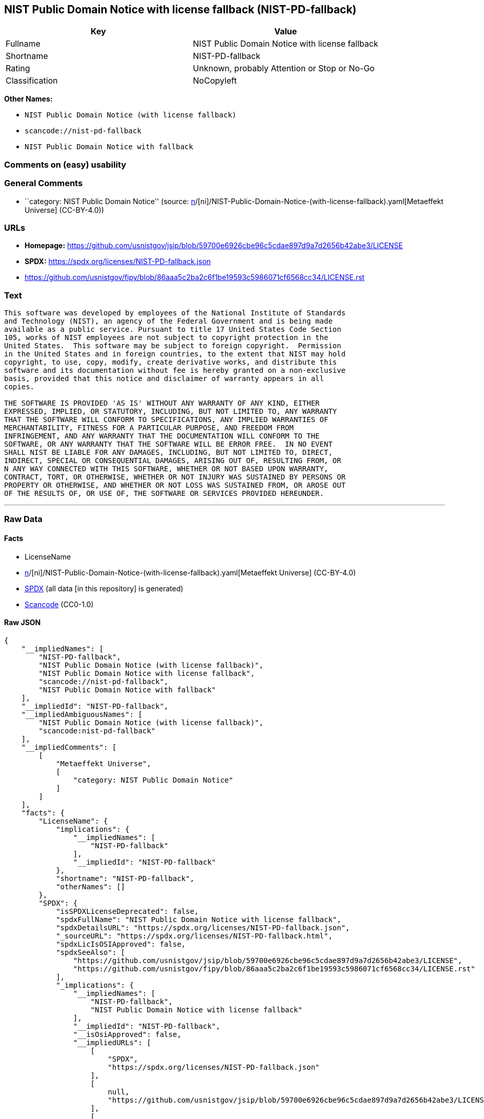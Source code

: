 == NIST Public Domain Notice with license fallback (NIST-PD-fallback)

[cols=",",options="header",]
|===
|Key |Value
|Fullname |NIST Public Domain Notice with license fallback
|Shortname |NIST-PD-fallback
|Rating |Unknown, probably Attention or Stop or No-Go
|Classification |NoCopyleft
|===

*Other Names:*

* `NIST Public Domain Notice (with license fallback)`
* `scancode://nist-pd-fallback`
* `NIST Public Domain Notice with fallback`

=== Comments on (easy) usability

=== General Comments

* ``category: NIST Public Domain Notice'' (source:
https://github.com/org-metaeffekt/metaeffekt-universe/blob/main/src/main/resources/ae-universe/[n]/[ni]/NIST-Public-Domain-Notice-(with-license-fallback).yaml[Metaeffekt
Universe] (CC-BY-4.0))

=== URLs

* *Homepage:*
https://github.com/usnistgov/jsip/blob/59700e6926cbe96c5cdae897d9a7d2656b42abe3/LICENSE
* *SPDX:* https://spdx.org/licenses/NIST-PD-fallback.json
* https://github.com/usnistgov/fipy/blob/86aaa5c2ba2c6f1be19593c5986071cf6568cc34/LICENSE.rst

=== Text

....
This software was developed by employees of the National Institute of Standards
and Technology (NIST), an agency of the Federal Government and is being made
available as a public service. Pursuant to title 17 United States Code Section
105, works of NIST employees are not subject to copyright protection in the
United States.  This software may be subject to foreign copyright.  Permission
in the United States and in foreign countries, to the extent that NIST may hold
copyright, to use, copy, modify, create derivative works, and distribute this
software and its documentation without fee is hereby granted on a non-exclusive
basis, provided that this notice and disclaimer of warranty appears in all
copies.

THE SOFTWARE IS PROVIDED 'AS IS' WITHOUT ANY WARRANTY OF ANY KIND, EITHER
EXPRESSED, IMPLIED, OR STATUTORY, INCLUDING, BUT NOT LIMITED TO, ANY WARRANTY
THAT THE SOFTWARE WILL CONFORM TO SPECIFICATIONS, ANY IMPLIED WARRANTIES OF
MERCHANTABILITY, FITNESS FOR A PARTICULAR PURPOSE, AND FREEDOM FROM
INFRINGEMENT, AND ANY WARRANTY THAT THE DOCUMENTATION WILL CONFORM TO THE
SOFTWARE, OR ANY WARRANTY THAT THE SOFTWARE WILL BE ERROR FREE.  IN NO EVENT
SHALL NIST BE LIABLE FOR ANY DAMAGES, INCLUDING, BUT NOT LIMITED TO, DIRECT,
INDIRECT, SPECIAL OR CONSEQUENTIAL DAMAGES, ARISING OUT OF, RESULTING FROM, OR 
N ANY WAY CONNECTED WITH THIS SOFTWARE, WHETHER OR NOT BASED UPON WARRANTY,
CONTRACT, TORT, OR OTHERWISE, WHETHER OR NOT INJURY WAS SUSTAINED BY PERSONS OR
PROPERTY OR OTHERWISE, AND WHETHER OR NOT LOSS WAS SUSTAINED FROM, OR AROSE OUT
OF THE RESULTS OF, OR USE OF, THE SOFTWARE OR SERVICES PROVIDED HEREUNDER.
....

'''''

=== Raw Data

==== Facts

* LicenseName
* https://github.com/org-metaeffekt/metaeffekt-universe/blob/main/src/main/resources/ae-universe/[n]/[ni]/NIST-Public-Domain-Notice-(with-license-fallback).yaml[Metaeffekt
Universe] (CC-BY-4.0)
* https://spdx.org/licenses/NIST-PD-fallback.html[SPDX] (all data [in
this repository] is generated)
* https://github.com/nexB/scancode-toolkit/blob/develop/src/licensedcode/data/licenses/nist-pd-fallback.yml[Scancode]
(CC0-1.0)

==== Raw JSON

....
{
    "__impliedNames": [
        "NIST-PD-fallback",
        "NIST Public Domain Notice (with license fallback)",
        "NIST Public Domain Notice with license fallback",
        "scancode://nist-pd-fallback",
        "NIST Public Domain Notice with fallback"
    ],
    "__impliedId": "NIST-PD-fallback",
    "__impliedAmbiguousNames": [
        "NIST Public Domain Notice (with license fallback)",
        "scancode:nist-pd-fallback"
    ],
    "__impliedComments": [
        [
            "Metaeffekt Universe",
            [
                "category: NIST Public Domain Notice"
            ]
        ]
    ],
    "facts": {
        "LicenseName": {
            "implications": {
                "__impliedNames": [
                    "NIST-PD-fallback"
                ],
                "__impliedId": "NIST-PD-fallback"
            },
            "shortname": "NIST-PD-fallback",
            "otherNames": []
        },
        "SPDX": {
            "isSPDXLicenseDeprecated": false,
            "spdxFullName": "NIST Public Domain Notice with license fallback",
            "spdxDetailsURL": "https://spdx.org/licenses/NIST-PD-fallback.json",
            "_sourceURL": "https://spdx.org/licenses/NIST-PD-fallback.html",
            "spdxLicIsOSIApproved": false,
            "spdxSeeAlso": [
                "https://github.com/usnistgov/jsip/blob/59700e6926cbe96c5cdae897d9a7d2656b42abe3/LICENSE",
                "https://github.com/usnistgov/fipy/blob/86aaa5c2ba2c6f1be19593c5986071cf6568cc34/LICENSE.rst"
            ],
            "_implications": {
                "__impliedNames": [
                    "NIST-PD-fallback",
                    "NIST Public Domain Notice with license fallback"
                ],
                "__impliedId": "NIST-PD-fallback",
                "__isOsiApproved": false,
                "__impliedURLs": [
                    [
                        "SPDX",
                        "https://spdx.org/licenses/NIST-PD-fallback.json"
                    ],
                    [
                        null,
                        "https://github.com/usnistgov/jsip/blob/59700e6926cbe96c5cdae897d9a7d2656b42abe3/LICENSE"
                    ],
                    [
                        null,
                        "https://github.com/usnistgov/fipy/blob/86aaa5c2ba2c6f1be19593c5986071cf6568cc34/LICENSE.rst"
                    ]
                ]
            },
            "spdxLicenseId": "NIST-PD-fallback"
        },
        "Scancode": {
            "otherUrls": null,
            "homepageUrl": "https://github.com/usnistgov/jsip/blob/59700e6926cbe96c5cdae897d9a7d2656b42abe3/LICENSE",
            "shortName": "NIST Public Domain Notice with fallback",
            "textUrls": null,
            "text": "This software was developed by employees of the National Institute of Standards\nand Technology (NIST), an agency of the Federal Government and is being made\navailable as a public service. Pursuant to title 17 United States Code Section\n105, works of NIST employees are not subject to copyright protection in the\nUnited States.  This software may be subject to foreign copyright.  Permission\nin the United States and in foreign countries, to the extent that NIST may hold\ncopyright, to use, copy, modify, create derivative works, and distribute this\nsoftware and its documentation without fee is hereby granted on a non-exclusive\nbasis, provided that this notice and disclaimer of warranty appears in all\ncopies.\n\nTHE SOFTWARE IS PROVIDED 'AS IS' WITHOUT ANY WARRANTY OF ANY KIND, EITHER\nEXPRESSED, IMPLIED, OR STATUTORY, INCLUDING, BUT NOT LIMITED TO, ANY WARRANTY\nTHAT THE SOFTWARE WILL CONFORM TO SPECIFICATIONS, ANY IMPLIED WARRANTIES OF\nMERCHANTABILITY, FITNESS FOR A PARTICULAR PURPOSE, AND FREEDOM FROM\nINFRINGEMENT, AND ANY WARRANTY THAT THE DOCUMENTATION WILL CONFORM TO THE\nSOFTWARE, OR ANY WARRANTY THAT THE SOFTWARE WILL BE ERROR FREE.  IN NO EVENT\nSHALL NIST BE LIABLE FOR ANY DAMAGES, INCLUDING, BUT NOT LIMITED TO, DIRECT,\nINDIRECT, SPECIAL OR CONSEQUENTIAL DAMAGES, ARISING OUT OF, RESULTING FROM, OR \nN ANY WAY CONNECTED WITH THIS SOFTWARE, WHETHER OR NOT BASED UPON WARRANTY,\nCONTRACT, TORT, OR OTHERWISE, WHETHER OR NOT INJURY WAS SUSTAINED BY PERSONS OR\nPROPERTY OR OTHERWISE, AND WHETHER OR NOT LOSS WAS SUSTAINED FROM, OR AROSE OUT\nOF THE RESULTS OF, OR USE OF, THE SOFTWARE OR SERVICES PROVIDED HEREUNDER.",
            "category": "Permissive",
            "osiUrl": null,
            "owner": "NIST",
            "_sourceURL": "https://github.com/nexB/scancode-toolkit/blob/develop/src/licensedcode/data/licenses/nist-pd-fallback.yml",
            "key": "nist-pd-fallback",
            "name": "NIST Public Domain Notice with license fallback",
            "spdxId": "NIST-PD-fallback",
            "notes": null,
            "_implications": {
                "__impliedNames": [
                    "scancode://nist-pd-fallback",
                    "NIST Public Domain Notice with fallback",
                    "NIST-PD-fallback"
                ],
                "__impliedId": "NIST-PD-fallback",
                "__impliedCopyleft": [
                    [
                        "Scancode",
                        "NoCopyleft"
                    ]
                ],
                "__calculatedCopyleft": "NoCopyleft",
                "__impliedText": "This software was developed by employees of the National Institute of Standards\nand Technology (NIST), an agency of the Federal Government and is being made\navailable as a public service. Pursuant to title 17 United States Code Section\n105, works of NIST employees are not subject to copyright protection in the\nUnited States.  This software may be subject to foreign copyright.  Permission\nin the United States and in foreign countries, to the extent that NIST may hold\ncopyright, to use, copy, modify, create derivative works, and distribute this\nsoftware and its documentation without fee is hereby granted on a non-exclusive\nbasis, provided that this notice and disclaimer of warranty appears in all\ncopies.\n\nTHE SOFTWARE IS PROVIDED 'AS IS' WITHOUT ANY WARRANTY OF ANY KIND, EITHER\nEXPRESSED, IMPLIED, OR STATUTORY, INCLUDING, BUT NOT LIMITED TO, ANY WARRANTY\nTHAT THE SOFTWARE WILL CONFORM TO SPECIFICATIONS, ANY IMPLIED WARRANTIES OF\nMERCHANTABILITY, FITNESS FOR A PARTICULAR PURPOSE, AND FREEDOM FROM\nINFRINGEMENT, AND ANY WARRANTY THAT THE DOCUMENTATION WILL CONFORM TO THE\nSOFTWARE, OR ANY WARRANTY THAT THE SOFTWARE WILL BE ERROR FREE.  IN NO EVENT\nSHALL NIST BE LIABLE FOR ANY DAMAGES, INCLUDING, BUT NOT LIMITED TO, DIRECT,\nINDIRECT, SPECIAL OR CONSEQUENTIAL DAMAGES, ARISING OUT OF, RESULTING FROM, OR \nN ANY WAY CONNECTED WITH THIS SOFTWARE, WHETHER OR NOT BASED UPON WARRANTY,\nCONTRACT, TORT, OR OTHERWISE, WHETHER OR NOT INJURY WAS SUSTAINED BY PERSONS OR\nPROPERTY OR OTHERWISE, AND WHETHER OR NOT LOSS WAS SUSTAINED FROM, OR AROSE OUT\nOF THE RESULTS OF, OR USE OF, THE SOFTWARE OR SERVICES PROVIDED HEREUNDER.",
                "__impliedURLs": [
                    [
                        "Homepage",
                        "https://github.com/usnistgov/jsip/blob/59700e6926cbe96c5cdae897d9a7d2656b42abe3/LICENSE"
                    ]
                ]
            }
        },
        "Metaeffekt Universe": {
            "spdxIdentifier": "NIST-PD-fallback",
            "shortName": null,
            "category": "NIST Public Domain Notice",
            "alternativeNames": [
                "NIST Public Domain Notice (with license fallback)"
            ],
            "_sourceURL": "https://github.com/org-metaeffekt/metaeffekt-universe/blob/main/src/main/resources/ae-universe/[n]/[ni]/NIST-Public-Domain-Notice-(with-license-fallback).yaml",
            "otherIds": [
                "scancode:nist-pd-fallback"
            ],
            "canonicalName": "NIST Public Domain Notice (with license fallback)",
            "_implications": {
                "__impliedNames": [
                    "NIST Public Domain Notice (with license fallback)",
                    "NIST-PD-fallback"
                ],
                "__impliedId": "NIST-PD-fallback",
                "__impliedAmbiguousNames": [
                    "NIST Public Domain Notice (with license fallback)",
                    "scancode:nist-pd-fallback"
                ],
                "__impliedComments": [
                    [
                        "Metaeffekt Universe",
                        [
                            "category: NIST Public Domain Notice"
                        ]
                    ]
                ]
            }
        }
    },
    "__impliedCopyleft": [
        [
            "Scancode",
            "NoCopyleft"
        ]
    ],
    "__calculatedCopyleft": "NoCopyleft",
    "__isOsiApproved": false,
    "__impliedText": "This software was developed by employees of the National Institute of Standards\nand Technology (NIST), an agency of the Federal Government and is being made\navailable as a public service. Pursuant to title 17 United States Code Section\n105, works of NIST employees are not subject to copyright protection in the\nUnited States.  This software may be subject to foreign copyright.  Permission\nin the United States and in foreign countries, to the extent that NIST may hold\ncopyright, to use, copy, modify, create derivative works, and distribute this\nsoftware and its documentation without fee is hereby granted on a non-exclusive\nbasis, provided that this notice and disclaimer of warranty appears in all\ncopies.\n\nTHE SOFTWARE IS PROVIDED 'AS IS' WITHOUT ANY WARRANTY OF ANY KIND, EITHER\nEXPRESSED, IMPLIED, OR STATUTORY, INCLUDING, BUT NOT LIMITED TO, ANY WARRANTY\nTHAT THE SOFTWARE WILL CONFORM TO SPECIFICATIONS, ANY IMPLIED WARRANTIES OF\nMERCHANTABILITY, FITNESS FOR A PARTICULAR PURPOSE, AND FREEDOM FROM\nINFRINGEMENT, AND ANY WARRANTY THAT THE DOCUMENTATION WILL CONFORM TO THE\nSOFTWARE, OR ANY WARRANTY THAT THE SOFTWARE WILL BE ERROR FREE.  IN NO EVENT\nSHALL NIST BE LIABLE FOR ANY DAMAGES, INCLUDING, BUT NOT LIMITED TO, DIRECT,\nINDIRECT, SPECIAL OR CONSEQUENTIAL DAMAGES, ARISING OUT OF, RESULTING FROM, OR \nN ANY WAY CONNECTED WITH THIS SOFTWARE, WHETHER OR NOT BASED UPON WARRANTY,\nCONTRACT, TORT, OR OTHERWISE, WHETHER OR NOT INJURY WAS SUSTAINED BY PERSONS OR\nPROPERTY OR OTHERWISE, AND WHETHER OR NOT LOSS WAS SUSTAINED FROM, OR AROSE OUT\nOF THE RESULTS OF, OR USE OF, THE SOFTWARE OR SERVICES PROVIDED HEREUNDER.",
    "__impliedURLs": [
        [
            "SPDX",
            "https://spdx.org/licenses/NIST-PD-fallback.json"
        ],
        [
            null,
            "https://github.com/usnistgov/jsip/blob/59700e6926cbe96c5cdae897d9a7d2656b42abe3/LICENSE"
        ],
        [
            null,
            "https://github.com/usnistgov/fipy/blob/86aaa5c2ba2c6f1be19593c5986071cf6568cc34/LICENSE.rst"
        ],
        [
            "Homepage",
            "https://github.com/usnistgov/jsip/blob/59700e6926cbe96c5cdae897d9a7d2656b42abe3/LICENSE"
        ]
    ]
}
....

==== Dot Cluster Graph

../dot/NIST-PD-fallback.svg
